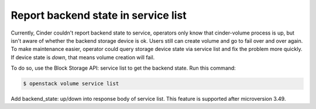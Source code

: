 ====================================
Report backend state in service list
====================================

Currently, Cinder couldn't report backend state to service, operators only
know that cinder-volume process is up, but isn't aware of whether the backend
storage device is ok. Users still can create volume and go to fail over and
over again. To make maintenance easier, operator could query storage device
state via service list and fix the problem more quickly. If device state is
*down*, that means volume creation will fail.

To do so, use the Block Storage API: service list to get the backend state.
Run this command:

.. code-block:: console

   $ openstack volume service list

Add backend_state: up/down into response body of service list. This feature
is supported after microversion 3.49.
